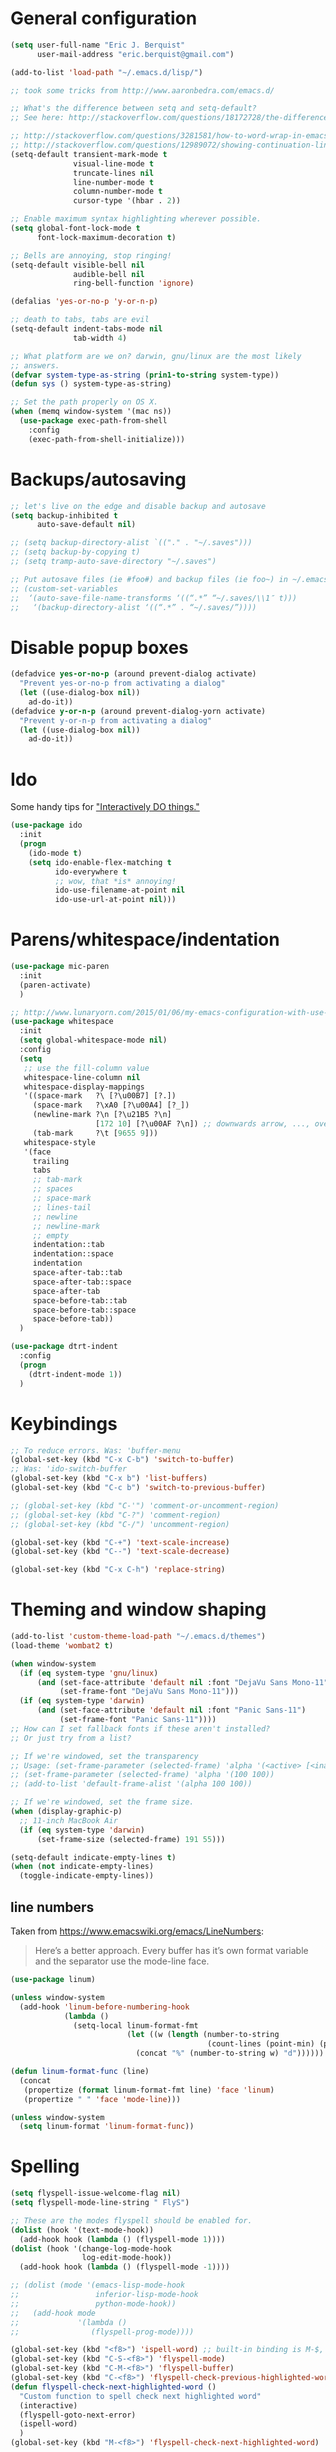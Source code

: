 * General configuration

#+begin_src emacs-lisp
(setq user-full-name "Eric J. Berquist"
      user-mail-address "eric.berquist@gmail.com")

(add-to-list 'load-path "~/.emacs.d/lisp/")

;; took some tricks from http://www.aaronbedra.com/emacs.d/

;; What's the difference between setq and setq-default?
;; See here: http://stackoverflow.com/questions/18172728/the-difference-between-setq-and-setq-default-in-emacs-lisp

;; http://stackoverflow.com/questions/3281581/how-to-word-wrap-in-emacs
;; http://stackoverflow.com/questions/12989072/showing-continuation-lines-in-emacs-in-a-text-terminal
(setq-default transient-mark-mode t
              visual-line-mode t
              truncate-lines nil
              line-number-mode t
              column-number-mode t
              cursor-type '(hbar . 2))

;; Enable maximum syntax highlighting wherever possible.
(setq global-font-lock-mode t
      font-lock-maximum-decoration t)

;; Bells are annoying, stop ringing!
(setq-default visible-bell nil
              audible-bell nil
              ring-bell-function 'ignore)

(defalias 'yes-or-no-p 'y-or-n-p)

;; death to tabs, tabs are evil
(setq-default indent-tabs-mode nil
              tab-width 4)

;; What platform are we on? darwin, gnu/linux are the most likely
;; answers.
(defvar system-type-as-string (prin1-to-string system-type))
(defun sys () system-type-as-string)

;; Set the path properly on OS X.
(when (memq window-system '(mac ns))
  (use-package exec-path-from-shell
    :config
    (exec-path-from-shell-initialize)))
#+end_src

* Backups/autosaving

#+begin_src emacs-lisp
  ;; let's live on the edge and disable backup and autosave
  (setq backup-inhibited t
        auto-save-default nil)

  ;; (setq backup-directory-alist `(("." . "~/.saves")))
  ;; (setq backup-by-copying t)
  ;; (setq tramp-auto-save-directory "~/.saves")

  ;; Put autosave files (ie #foo#) and backup files (ie foo~) in ~/.emacs.d/.
  ;; (custom-set-variables
  ;;  ‘(auto-save-file-name-transforms ‘((“.*” “~/.saves/\\1″ t)))
  ;;   ‘(backup-directory-alist ‘((“.*” . “~/.saves/”))))
#+end_src

* Disable popup boxes

#+begin_src emacs-lisp
  (defadvice yes-or-no-p (around prevent-dialog activate)
    "Prevent yes-or-no-p from activating a dialog"
    (let ((use-dialog-box nil))
      ad-do-it))
  (defadvice y-or-n-p (around prevent-dialog-yorn activate)
    "Prevent y-or-n-p from activating a dialog"
    (let ((use-dialog-box nil))
      ad-do-it))
#+end_src

* Ido

Some handy tips for [[https://www.masteringemacs.org/article/introduction-to-ido-mode]["Interactively DO things."]]

#+begin_src emacs-lisp
(use-package ido
  :init
  (progn
    (ido-mode t)
    (setq ido-enable-flex-matching t
          ido-everywhere t
          ;; wow, that *is* annoying!
          ido-use-filename-at-point nil
          ido-use-url-at-point nil)))

#+end_src

* Parens/whitespace/indentation

#+begin_src emacs-lisp
(use-package mic-paren
  :init
  (paren-activate)
  )

;; http://www.lunaryorn.com/2015/01/06/my-emacs-configuration-with-use-package.html
(use-package whitespace
  :init
  (setq global-whitespace-mode nil)
  :config
  (setq
   ;; use the fill-column value
   whitespace-line-column nil
   whitespace-display-mappings
   '((space-mark   ?\ [?\u00B7] [?.])
     (space-mark   ?\xA0 [?\u00A4] [?_])
     (newline-mark ?\n [?\u21B5 ?\n]
                   [172 10] [?\u00AF ?\n]) ;; downwards arrow, ..., overscore
     (tab-mark     ?\t [9655 9]))
   whitespace-style
   '(face
     trailing
     tabs
     ;; tab-mark
     ;; spaces
     ;; space-mark
     ;; lines-tail
     ;; newline
     ;; newline-mark
     ;; empty
     indentation::tab
     indentation::space
     indentation
     space-after-tab::tab
     space-after-tab::space
     space-after-tab
     space-before-tab::tab
     space-before-tab::space
     space-before-tab))
  )

(use-package dtrt-indent
  :config
  (progn
    (dtrt-indent-mode 1))
  )
#+end_src

* Keybindings

#+begin_src emacs-lisp
  ;; To reduce errors. Was: 'buffer-menu
  (global-set-key (kbd "C-x C-b") 'switch-to-buffer)
  ;; Was: 'ido-switch-buffer
  (global-set-key (kbd "C-x b") 'list-buffers)
  (global-set-key (kbd "C-c b") 'switch-to-previous-buffer)

  ;; (global-set-key (kbd "C-'") 'comment-or-uncomment-region)
  ;; (global-set-key (kbd "C-?") 'comment-region)
  ;; (global-set-key (kbd "C-/") 'uncomment-region)

  (global-set-key (kbd "C-+") 'text-scale-increase)
  (global-set-key (kbd "C--") 'text-scale-decrease)

  (global-set-key (kbd "C-x C-h") 'replace-string)
#+end_src

* Theming and window shaping

#+begin_src emacs-lisp
  (add-to-list 'custom-theme-load-path "~/.emacs.d/themes")
  (load-theme 'wombat2 t)

  (when window-system
    (if (eq system-type 'gnu/linux)
        (and (set-face-attribute 'default nil :font "DejaVu Sans Mono-11")
             (set-frame-font "DejaVu Sans Mono-11")))
    (if (eq system-type 'darwin)
        (and (set-face-attribute 'default nil :font "Panic Sans-11")
             (set-frame-font "Panic Sans-11"))))
  ;; How can I set fallback fonts if these aren't installed?
  ;; Or just try from a list?

  ;; If we're windowed, set the transparency
  ;; Usage: (set-frame-parameter (selected-frame) 'alpha '(<active> [<inactive>]))
  ;; (set-frame-parameter (selected-frame) 'alpha '(100 100))
  ;; (add-to-list 'default-frame-alist '(alpha 100 100))

  ;; If we're windowed, set the frame size.
  (when (display-graphic-p)
    ;; 11-inch MacBook Air
    (if (eq system-type 'darwin)
        (set-frame-size (selected-frame) 191 55)))

  (setq-default indicate-empty-lines t)
  (when (not indicate-empty-lines)
    (toggle-indicate-empty-lines))
#+end_src

** line numbers

Taken from https://www.emacswiki.org/emacs/LineNumbers:

#+BEGIN_QUOTE
Here’s a better approach. Every buffer has it’s own format variable
and the separator use the mode-line face.
#+END_QUOTE

#+BEGIN_SRC emacs-lisp
(use-package linum)

(unless window-system
  (add-hook 'linum-before-numbering-hook
            (lambda ()
              (setq-local linum-format-fmt
                          (let ((w (length (number-to-string
                                            (count-lines (point-min) (point-max))))))
                            (concat "%" (number-to-string w) "d"))))))

(defun linum-format-func (line)
  (concat
   (propertize (format linum-format-fmt line) 'face 'linum)
   (propertize " " 'face 'mode-line)))

(unless window-system
  (setq linum-format 'linum-format-func))
#+END_SRC

* Spelling

#+begin_src emacs-lisp
(setq flyspell-issue-welcome-flag nil)
(setq flyspell-mode-line-string " FlyS")

;; These are the modes flyspell should be enabled for.
(dolist (hook '(text-mode-hook))
  (add-hook hook (lambda () (flyspell-mode 1))))
(dolist (hook '(change-log-mode-hook
                log-edit-mode-hook))
  (add-hook hook (lambda () (flyspell-mode -1))))

;; (dolist (mode '(emacs-lisp-mode-hook
;;                 inferior-lisp-mode-hook
;;                 python-mode-hook))
;;   (add-hook mode
;;             '(lambda ()
;;                (flyspell-prog-mode))))

(global-set-key (kbd "<f8>") 'ispell-word) ;; built-in binding is M-$, ew
(global-set-key (kbd "C-S-<f8>") 'flyspell-mode)
(global-set-key (kbd "C-M-<f8>") 'flyspell-buffer)
(global-set-key (kbd "C-<f8>") 'flyspell-check-previous-highlighted-word)
(defun flyspell-check-next-highlighted-word ()
  "Custom function to spell check next highlighted word"
  (interactive)
  (flyspell-goto-next-error)
  (ispell-word)
  )
(global-set-key (kbd "M-<f8>") 'flyspell-check-next-highlighted-word)
#+end_src

* Flycheck

** General

#+begin_src emacs-lisp
(use-package flycheck)
;; Don't start Flycheck willy-nilly all over the place...
(setq-default global-flycheck-mode nil)
;; (add-hook 'after-init-hook #'global-flycheck-mode)

(setq flycheck-check-syntax-automatically
      '(mode-enabled
        new-line
        save
        idle-change))

(setq flycheck-idle-change-delay 0.5)
#+end_src

** checkbashisms

For this to work, =checkbashisms= needs to be available on the =$PATH=:

#+begin_src sh
  yaourt -S checkbashisms # Arch Linux, from AUR
  brew install checkbashisms # Mac OS X, from Homebrew
  sudo apt-get install devscripts # Debian/Ubuntu, official
  sudo yum install rpmdevtools # Red Hat/CentOS
  sudo pkg install checkbashisms # FreeBSD
#+end_src

#+begin_src emacs-lisp
  (use-package flycheck-checkbashisms
    :config
    (progn
      (flycheck-checkbashisms-setup)
      (setq
       ;; Check 'echo -n' usage
       flycheck-checkbashisms-newline t
       flycheck-checkbashisms-posix t)))
#+end_src

* Pandoc

#+begin_src emacs-lisp
(use-package pandoc-mode)
(add-hook 'pandoc-mode-hook 'pandoc-load-default-settings)

(add-hook 'markdown-mode-hook 'pandoc-mode)
(add-hook 'latex-mode-hook 'pandoc-mode)
(add-hook 'LaTeX-mode-hook 'pandoc-mode)
#+end_src

* Org

#+begin_src emacs-lisp
;; http://orgmode.org/manual/Code-evaluation-security.html
(defun my-org-confirm-babel-evaluate (lang body)
  (not (string= lang "latex")))

(use-package org
  :bind (("C-c l" . org-store-link)
         ("C-c a" . org-agenda)
         ("C-c c" . org-capture)
         ("C-c b" . org-iswitchb))
  :init
  :config
  (progn
    (setq org-directory "~/Dropbox/Notes"
          org-agenda-files '("~/Dropbox/Notes"
                             "~/Dropbox/research/lab_notebook")
          org-log-done 'time
          org-log-done-with-time t
          ;; http://superuser.com/questions/299886/linewrap-in-org-mode-of-emacs
          org-startup-truncated nil
          org-src-tab-acts-natively t
          org-babel-python-command "ipython"
          org-export-backends (quote (ascii html icalendar latex md))
          org-export-dispatch-use-expert-ui t
          org-export-with-smart-quotes t
          org-edit-src-content-indentation 0
          org-src-fontify-natively t
          org-src-tab-acts-natively t
          org-latex-create-formula-image-program 'imagemagick
          ;; http://stackoverflow.com/questions/17239273/org-mode-buffer-latex-syntax-highlighting
          org-highlight-latex-and-relatex '(latex script entities)
          org-html-with-latex (quote mathjax)
          org-confirm-babel-evaluate 'my-org-confirm-babel-evaluate
          )
    (org-babel-do-load-languages
     'org-babel-load-languages
     '((emacs-lisp . t)
       (sh . t)
       (C . t)
       ;; How to handle C++?
       ;; (C++ . t)
       (latex . t)
       (python . t)))
    (use-package htmlize)
    (use-package ox-gfm)
    (use-package ox-pandoc)
    (use-package ox-twbs)
    (add-to-list 'org-latex-packages-alist '("" "braket" t))
    ;; http://joat-programmer.blogspot.com/2013/07/org-mode-version-8-and-pdf-export-with.html
    ;; You need to install pygments to use minted.
    (when (executable-find "pygmentize")
      ;; Add minted to the defaults packages to include when exporting.
      (add-to-list 'org-latex-packages-alist '("" "minted" nil))
      ;; Tell the latex export to use the minted package for source code
      ;; coloration.
      (setq org-latex-listings 'minted)
      ;; Let the exporter use the -shell-escape option to let latex
      ;; execute external programs.  This obviously and can be
      ;; dangerous to activate!
      (setq org-latex-minted-options
            '(("mathescape" "true")
              ("linenos" "true")
              ("numbersep" "5pt")
              ("frame" "lines")
              ("framesep" "2mm")))
      (setq org-latex-pdf-process
            '("xelatex -shell-escape -interaction nonstopmode -output-directory %o %f")))))
#+end_src

Additional things of interest might be found in https://github.com/xiaohanyu/oh-my-emacs/blob/master/core/ome-org.org.

Every time and Org buffer is saved, automatically export it to HTML. Taken from https://www.reddit.com/r/emacs/comments/4golh1/how_to_auto_export_html_when_saving_in_orgmode/.

#+BEGIN_SRC emacs-lisp
(defun org-mode-export-hook ()
  (add-hook 'after-save-hook 'org-html-export-to-html t t))
(add-hook 'org-mode-hook #'org-mode-export-hook)
#+END_SRC

A function to toggle this auto-HTML-export behavior. Does this play nice with the function above?

#+BEGIN_SRC emacs-lisp
(defun toggle-org-html-export-on-save ()
  (interactive)
  (if (memq 'org-html-export-to-html after-save-hook)
      (progn
        (remove-hook 'after-save-hook 'org-html-export-to-html t)
        (message "Disabled org html export on save for current buffer..."))
    (add-hook 'after-save-hook 'org-html-export-to-html nil t)
    (message "Enabled org html export on save for current buffer...")))
#+END_SRC

* CSS

#+begin_src emacs-lisp
(use-package rainbow-mode
  :disabled t)
;; (defun my-css-mode-hook ()
;;   (rainbow-mode t))
;; (add-hook 'css-mode-hook 'my-css-mode-hook)

;; (define-globalized-minor-mode my-global-rainbow-mode rainbow-mode
;;   (lambda () (rainbow-mode 1)))

;; (my-global-rainbow-mode 1)
#+end_src

* C/C++

#+begin_src emacs-lisp
  (setq auto-mode-alist
       (append '(("\\.C$" . c++-mode)
                 ("\\.cc$" . c++-mode)
                 ("\\.cpp$" . c++-mode)
                 ("\\.c$" . c-mode)
                 ("\\.h$" . c++-mode)
                 ("\\.hh$" . c++-mode)
                 ("\\.hpp$" . c++-mode)
                 ) auto-mode-alist))
#+end_src

** ISPC

Taken from an [[https://github.com/ispc/ispc/issues/1105][ISPC GitHub issue]].

#+begin_src emacs-lisp
(defun add-ispc-keywords()
  "adds uniform and varying keywords for c and c++ modes"
  (font-lock-add-keywords nil
                          '(
                            ("\\<\\(uniform\\)" . 'font-lock-keyword-face)
                            ("\\<\\(varying\\)" . 'font-lock-keyword-face)
                            ("\\<\\(export\\)" . 'font-lock-keyword-face)
                            )
                          )
  )

(add-hook 'c++-mode-hook 'add-ispc-keywords)
(add-to-list 'auto-mode-alist '("\\.ispc$" . c++-mode))
(add-to-list 'auto-mode-alist '("\\.isph$" . c++-mode))

#+end_src

* Makefiles

#+begin_src emacs-lisp
  (setq auto-mode-alist
        (append '(("Makefile*\\'" . makefile-mode)
                  ("makefile*\\'" . makefile-mode)
                  ) auto-mode-alist))

  (add-hook 'makefile-mode-hook 'whitespace-mode)
#+end_src

* FORTRAN

#+begin_src emacs-lisp
  ;; These might already be defaults, but it doesn't hurt.
  (setq auto-mode-alist
        (append '(("\\.f\\'"   . fortran-mode)
                  ("\\.F\\'"   . fortran-mode)
                  ("\\.for\\'" . fortran-mode)
                  ("\\.f90\\'" . f90-mode)
                  ("\\.F90\\'" . f90-mode)
                  ("\\.f95\\'" . f90-mode)
                  ("\\.f03\\'" . f90-mode)
                  ("\\.f08\\'" . f90-mode)
                  ) auto-mode-alist))
#+end_src

* PKGBUILDs

#+begin_src emacs-lisp
  (use-package pkgbuild-mode
    :mode
    (("/PKGBUILD/" . pkgbuild-mode))
    )

#+end_src

* systemd

#+begin_src emacs-lisp
 (add-to-list 'auto-mode-alist '("\\.service\\'" . conf-unix-mode))
 (add-to-list 'auto-mode-alist '("\\.timer\\'" . conf-unix-mode))
 (add-to-list 'auto-mode-alist '("\\.target\\'" . conf-unix-mode))
 (add-to-list 'auto-mode-alist '("\\.mount\\'" . conf-unix-mode))
 (add-to-list 'auto-mode-alist '("\\.automount\\'" . conf-unix-mode))
 (add-to-list 'auto-mode-alist '("\\.slice\\'" . conf-unix-mode))
 (add-to-list 'auto-mode-alist '("\\.socket\\'" . conf-unix-mode))
 (add-to-list 'auto-mode-alist '("\\.path\\'" . conf-unix-mode))
 (add-to-list 'auto-mode-alist '("\\.netdev\\'" . conf-unix-mode))
 (add-to-list 'auto-mode-alist '("\\.network\\'" . conf-unix-mode))
 (add-to-list 'auto-mode-alist '("\\.link\\'" . conf-unix-mode))
 (add-to-list 'auto-mode-alist '("\\.automount\\'" . conf-unix-mode))
#+end_src

* LaTeX

#+begin_src emacs-lisp
;; (use-package auctex-latexmk) 
;; (auctex-latexmk-setup)

;; grrrrrr what's with the capitalization
;; (add-hook 'latex-mode-hook 'flycheck-mode)
(add-hook 'latex-mode-hook 'whitespace-mode)
;; (add-hook 'LaTeX-mode-hook 'flycheck-mode)
(add-hook 'LaTeX-mode-hook 'whitespace-mode)
#+end_src

* Shell

#+begin_src emacs-lisp
(add-hook 'sh-mode-hook 'flycheck-mode)
#+end_src

* Python

#+begin_src emacs-lisp
(use-package python
  :interpreter ("ipython" . python-mode)
  )

;; (add-hook 'python-mode-hook 'flycheck-mode)
(add-hook 'python-mode-hook 'whitespace-mode)

;; Use pyflakes instead of flake8 or pylint for syntax checking.
(use-package flycheck-pyflakes)
;; Don't disable these, in case pyflakes isn't available.
;; (add-to-list 'flycheck-disabled-checkers 'python-flake8)
;; (add-to-list 'flycheck-disabled-checkers 'python-pylint)
;; (add-to-list 'flycheck-disabled-checkers 'python-pycompile)

(setq flycheck-pylintrc "~/.pylintrc")
#+end_src

** Cython

#+BEGIN_SRC emacs-lisp
(use-package cython-mode)

(use-package flycheck-cython)
(add-hook 'cython-mode-hook 'flycheck-mode)
#+END_SRC

* Julia

#+BEGIN_SRC emacs-lisp
(use-package julia-mode)
#+END_SRC

* Markdown

#+begin_src emacs-lisp
(use-package markdown-mode
  :mode
  (
   ;; ("\\.text\\'" . markdown-mode)
   ;; ("\\.txt\\'" . markdown-mode)
   ("\\.markdown\\'" . markdown-mode)
   ("\\.mdown\\'" . markdown-mode)
   ("\\.md\\'" . gfm-mode)
   )
  :config
  ;; This currently creates a buffer with the *.html contents. How to
  ;; fix?
  (add-hook 'markdown-mode-hook
            (lambda ()
              (add-hook 'after-save-hook 'markdown-export t :local)))
  )

#+end_src

* deft

Taken conveniently from [[http://jblevins.org/projects/deft/][Jason Blevins' website]].

#+begin_src emacs-lisp
(use-package deft
  :config
  (progn
    (setq
     ;; "${HOME}/Dropbox/Notes" doesn't work, why is that?
     deft-directory "~/Dropbox/Notes"
     deft-extensions '("txt" "text" "utf8" "taskpaper" "md" "markdown" "org" "tex")
     deft-time-format " %Y-%m-%d %H:%M:%S"
     deft-recursive t
     deft-use-filename-as-title t)
    (global-set-key [f9] 'deft))
  )
#+end_src

* CMAKE

  This sections needs to come after the Markdown section so that CMake
  files get recognized properly.

#+begin_src emacs-lisp
(use-package cmake-mode
  :mode
  (("CMakeLists\\.txt\\'" . cmake-mode)
   ("CMakeCache\\.txt\\'" . cmake-mode)
   ("\\.cmake\\'" . cmake-mode))
  :config
  (setq cmake-tab-width 4)
  )
#+end_src

* Chapel

#+BEGIN_SRC emacs-lisp
(use-package chapel-mode)
#+END_SRC

* YAML

#+BEGIN_SRC emacs-lisp
(use-package yaml-mode)
#+END_SRC

* MATLAB

#+BEGIN_SRC emacs-lisp
(use-package matlab-mode)
#+END_SRC

* CUDA

#+BEGIN_SRC emacs-lisp
(use-package cuda-mode)
#+END_SRC

* docview

#+begin_src emacs-lisp
(use-package doc-view
  :disabled t
  :config
  ;; paging up and down globally
  ;; (fset 'doc-prev "\C-xo\C-x[\C-xo")
  ;; (fset 'doc-next "\C-xo\C-x]\C-xo")
  ;; (global-set-key (kbd "M-[") 'doc-prev)
  ;; (global-set-key (kbd "M-]") 'doc-next)
  (define-key doc-view-mode-map (kbd "M-[") 'doc-view-previous-page)
  (define-key doc-view-mode-map (kbd "M-]") 'doc-view-next-page)
  ;; always refresh when the contents change
  (add-hook 'doc-view-mode-hook 'auto-revert-mode)
  )
#+end_src

* scratch buffers

#+begin_src emacs-lisp
;; (use-package scratch)
#+end_src

* IRC

#+BEGIN_SRC emacs-lisp
;; (load-file "~/dotfiles/dotfiles-private/private.el")

;; (defun my-nickserv-password (_)
;;   (with-temp-buffer
;;     (insert-file-contents-literally my-credentials-file)
;;     (plist-get (read (buffer-string)) :nickserv-password)))

;; (setq circe-default-nick "eric"
;;       circe-default-user "speckledlemon"
;;       circe-use-cycle-completion t)

;; (setq circe-network-options
;;       `(("Slack"
;;          :host "ericscarchat.irc.slack.com"
;;          :port (6667 . 6697)
;;          :use-tls t
;;          :nick "eric"
;;          :user "eric"
;;          :realname "Eric Berquist"
;;          :pass ,slack-password)))

;; ;; (load "lui-logging" nil t)
;; ;; (enable-lui-logging-globally)

;; (use-package rcirc
;;   :config
;;   (progn
;;     (setq rcirc-server-alist '())
;;     (add-to-list 'rcirc-server-alist
;;                  '("ericscarchat.irc.slack.com"
;;                    :channels ("#general" "#random")
;;                    :nick "eric"
;;                    :password ,slack-password
;;                    :full-name "Eric Berquist"
;;                    :port 6667
;;                    :encryption tls)
;;                  )
;;     (add-to-list 'rcirc-server-alist
;;                  '("198.211.102.41"
;;                    :nick "speckledlemon"
;;                    :user "eric"
;;                    :password ,znc-password
;;                    :full-name "Eric Berquist"
;;                    :port 5000
;;                    :encryption tls)
;;                  )
;;     ))

#+END_SRC

* yasnippet

#+begin_src emacs-lisp
;; (use-package yasnippet
;;   :config
;;   (setq yas-snippet-dirs (concat user-emacs-directory "snippets"))
;;   ;; (add-to-list 'auto-mode-alist '("\\.snippet\\'" . snippet-mode))
;;   (yas-global-mode 1)
;;   )
#+end_src

* View large files (vlf)

Setting ensure to nil is necessary, because the name of the package and how we load it are different.

#+BEGIN_SRC emacs-lisp
;; (use-package vlf-setup
;;   :ensure nil)
#+END_SRC

* Tabbar

#+begin_src emacs-lisp
;; (use-package tabbar
;;   :config
;;   (tabbar-mode 1)
;;   )
#+end_src

* git-gutter

#+begin_src emacs-lisp
;; (use-package git-gutter
;;   :config
;;   (progn
;;     (global-git-gutter-mode 1)
;;     (git-gutter:linum-setup)))
#+end_src

* Macros

#+begin_src emacs-lisp
(fset 'manip-xyz-line-from-pdf
      (lambda
        (&optional arg)
        "Keyboard macro."
        (interactive "p")
        (kmacro-exec-ring-item
         (quote
          ("   " 0 "%d")) arg)))
#+end_src

